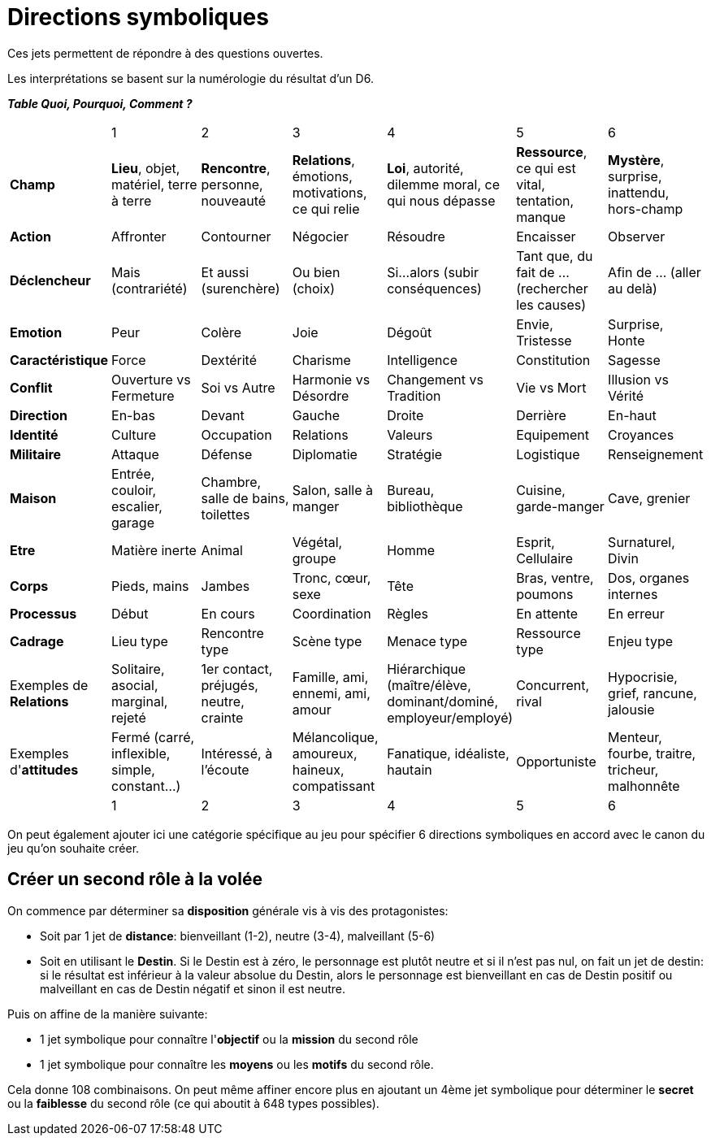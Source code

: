 = Directions symboliques

Ces jets permettent de répondre à des questions ouvertes.

Les interprétations se basent sur la numérologie du résultat d'un D6.

**_Table Quoi, Pourquoi, Comment ?_**

|===

|  |  1 | 2 | 3 | 4 | 5 | 6
| **Champ** | **Lieu**, objet, matériel, terre à terre | **Rencontre**, personne, nouveauté | **Relations**, émotions, motivations, ce qui relie | **Loi**, autorité, dilemme moral, ce qui nous dépasse | **Ressource**, ce qui est vital, tentation, manque | **Mystère**, surprise, inattendu, hors-champ
| **Action** |  Affronter | Contourner | Négocier | Résoudre | Encaisser | Observer
| **Déclencheur**| Mais (contrariété) | Et aussi (surenchère) | Ou bien (choix) | Si...alors (subir conséquences) | Tant que, du fait de ... (rechercher les causes) | Afin de ... (aller au delà)
| **Emotion** | Peur | Colère | Joie |  Dégoût | Envie, Tristesse | Surprise, Honte
| **Caractéristique** | Force | Dextérité | Charisme | Intelligence | Constitution | Sagesse
| **Conflit** | Ouverture vs Fermeture | Soi vs Autre | Harmonie vs Désordre | Changement vs Tradition | Vie vs Mort | Illusion vs Vérité
| **Direction** | En-bas | Devant | Gauche | Droite | Derrière | En-haut
| **Identité** | Culture | Occupation | Relations | Valeurs | Equipement | Croyances
| **Militaire** | Attaque | Défense | Diplomatie | Stratégie | Logistique | Renseignement
| **Maison** | Entrée, couloir, escalier, garage | Chambre, salle de bains, toilettes | Salon, salle à manger | Bureau, bibliothèque | Cuisine, garde-manger | Cave, grenier
| **Etre** | Matière inerte | Animal | Végétal, groupe | Homme | Esprit, Cellulaire | Surnaturel, Divin
| **Corps** | Pieds, mains | Jambes | Tronc, cœur, sexe | Tête | Bras, ventre, poumons | Dos, organes internes
| **Processus** | Début | En cours | Coordination | Règles | En attente | En erreur
| **Cadrage** | Lieu type | Rencontre type | Scène type | Menace type | Ressource type | Enjeu type
| Exemples de **Relations** | Solitaire, asocial, marginal, rejeté | 1er contact, préjugés, neutre, crainte | Famille, ami, ennemi, ami, amour | Hiérarchique (maître/élève, dominant/dominé, employeur/employé) | Concurrent, rival | Hypocrisie, grief, rancune, jalousie
| Exemples d'**attitudes** | Fermé (carré, inflexible, simple, constant...) | Intéressé, à l'écoute | Mélancolique, amoureux, haineux, compatissant | Fanatique, idéaliste, hautain | Opportuniste | Menteur, fourbe, traitre, tricheur, malhonnête
|  |  1 | 2 | 3 | 4 | 5 | 6
|===

On peut également ajouter ici une catégorie spécifique au jeu pour spécifier 6 directions symboliques en accord avec le canon du jeu qu'on souhaite créer.

== Créer un second rôle à la volée

On commence par déterminer sa **disposition** générale vis à vis des protagonistes:

* Soit par 1 jet de **distance**: bienveillant (1-2), neutre (3-4), malveillant (5-6)
* Soit en utilisant le **Destin**. Si le Destin est à zéro, le personnage est plutôt neutre et si il n'est pas nul, on fait un jet de destin: si le résultat est inférieur à la valeur absolue du Destin, alors le personnage est bienveillant en cas de Destin positif ou malveillant en cas de Destin négatif et sinon il est neutre.

Puis on affine de la manière suivante:

*  1 jet symbolique pour connaître l'**objectif** ou la **mission** du second rôle
*  1 jet symbolique pour connaître les **moyens** ou les **motifs** du second rôle.

Cela donne 108 combinaisons. On peut même affiner encore plus en ajoutant un 4ème jet symbolique pour déterminer le **secret** ou la **faiblesse** du second rôle (ce qui aboutit à 648 types possibles).